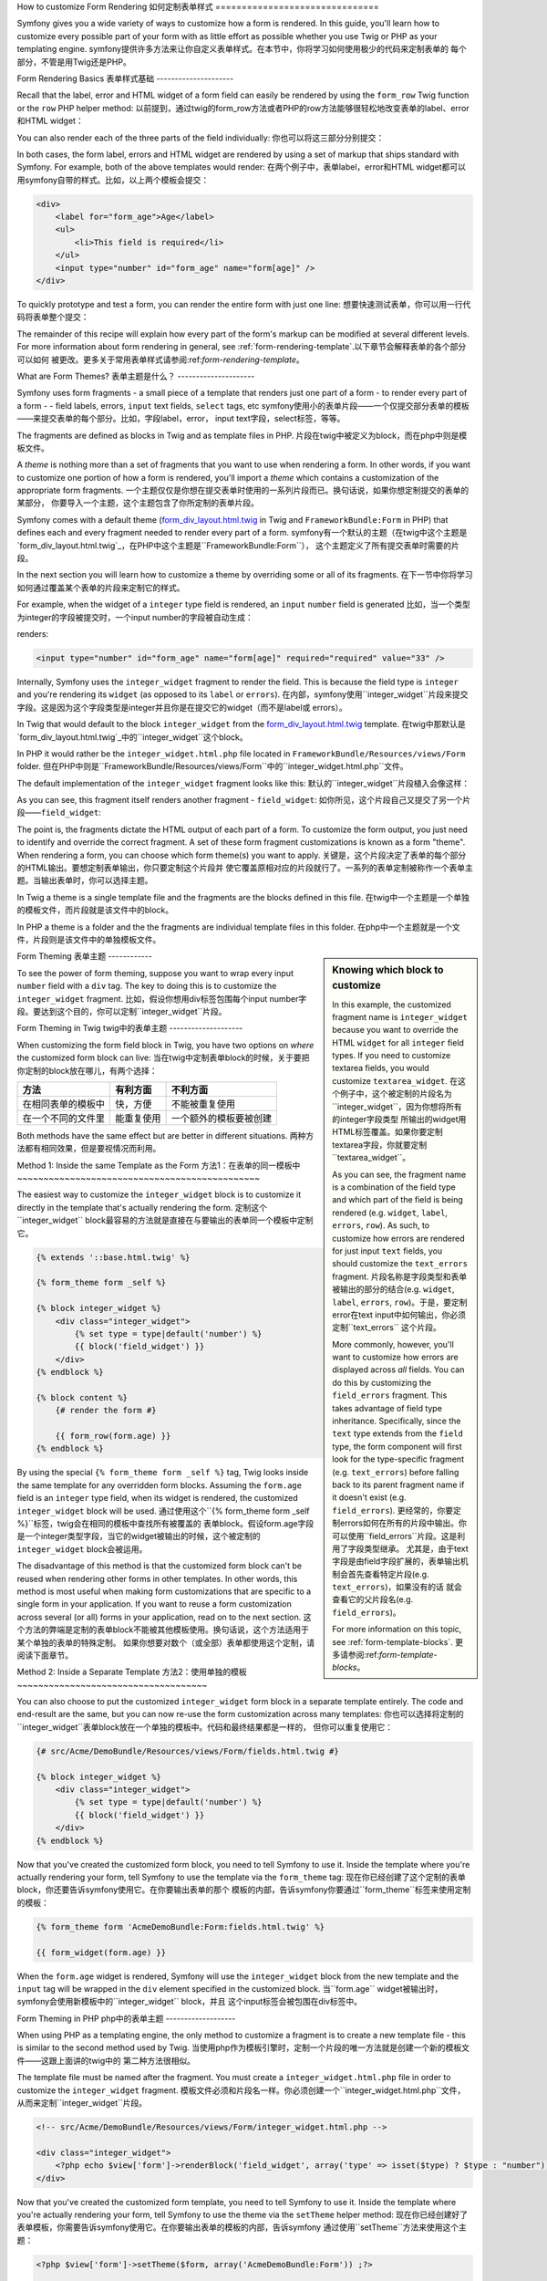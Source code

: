 .. index::
   single: Form; Custom form rendering

How to customize Form Rendering
如何定制表单样式
===============================

Symfony gives you a wide variety of ways to customize how a form is rendered.
In this guide, you'll learn how to customize every possible part of your
form with as little effort as possible whether you use Twig or PHP as your
templating engine.
symfony提供许多方法来让你自定义表单样式。在本节中，你将学习如何使用极少的代码来定制表单的
每个部分，不管是用Twig还是PHP。

Form Rendering Basics
表单样式基础
---------------------

Recall that the label, error and HTML widget of a form field can easily
be rendered by using the ``form_row`` Twig function or the ``row`` PHP helper
method:
以前提到，通过twig的form_row方法或者PHP的row方法能够很轻松地改变表单的label、error和HTML widget：

.. configuration-block::

    .. code-block:: jinja

        {{ form_row(form.age) }}

    .. code-block:: php

        <?php echo $view['form']->row($form['age']) }} ?>

You can also render each of the three parts of the field individually:
你也可以将这三部分分别提交：

.. configuration-block::

    .. code-block:: jinja

        <div>
            {{ form_label(form.age) }}
            {{ form_errors(form.age) }}
            {{ form_widget(form.age) }}
        </div>

    .. code-block:: php

        <div>
            <?php echo $view['form']->label($form['age']) }} ?>
            <?php echo $view['form']->errors($form['age']) }} ?>
            <?php echo $view['form']->widget($form['age']) }} ?>
        </div>

In both cases, the form label, errors and HTML widget are rendered by using
a set of markup that ships standard with Symfony. For example, both of the
above templates would render:
在两个例子中，表单label，error和HTML widget都可以用symfony自带的样式。比如，以上两个模板会提交：

.. code-block:: html

    <div>
        <label for="form_age">Age</label>
        <ul>
            <li>This field is required</li>
        </ul>
        <input type="number" id="form_age" name="form[age]" />
    </div>

To quickly prototype and test a form, you can render the entire form with
just one line:
想要快速测试表单，你可以用一行代码将表单整个提交：

.. configuration-block::

    .. code-block:: jinja

        {{ form_widget(form) }}

    .. code-block:: php

        <?php echo $view['form']->widget($form) }} ?>

The remainder of this recipe will explain how every part of the form's markup
can be modified at several different levels. For more information about form
rendering in general, see :ref:`form-rendering-template`.以下章节会解释表单的各个部分可以如何
被更改。更多关于常用表单样式请参阅:ref:`form-rendering-template`。

.. _cookbook-form-customization-form-themes:

What are Form Themes?
表单主题是什么？
---------------------

Symfony uses form fragments - a small piece of a template that renders just
one part of a form - to render every part of a form - - field labels, errors,
``input`` text fields, ``select`` tags, etc
symfony使用小的表单片段——一个仅提交部分表单的模板——来提交表单的每个部分。比如，字段label，error，
input text字段，select标签，等等。

The fragments are defined as blocks in Twig and as template files in PHP.
片段在twig中被定义为block，而在php中则是模板文件。

A *theme* is nothing more than a set of fragments that you want to use when
rendering a form. In other words, if you want to customize one portion of
how a form is rendered, you'll import a *theme* which contains a customization
of the appropriate form fragments.
一个主题仅仅是你想在提交表单时使用的一系列片段而已。换句话说，如果你想定制提交的表单的某部分，
你要导入一个主题，这个主题包含了你所定制的表单片段。

Symfony comes with a default theme (`form_div_layout.html.twig`_ in Twig and
``FrameworkBundle:Form`` in PHP) that defines each and every fragment needed
to render every part of a form.
symfony有一个默认的主题（在twig中这个主题是`form_div_layout.html.twig`_，在PHP中这个主题是``FrameworkBundle:Form``），
这个主题定义了所有提交表单时需要的片段。

In the next section you will learn how to customize a theme by overriding
some or all of its fragments.
在下一节中你将学习如何通过覆盖某个表单的片段来定制它的样式。

For example, when the widget of a ``integer`` type field is rendered, an ``input``
``number`` field is generated
比如，当一个类型为integer的字段被提交时，一个input number的字段被自动生成：

.. configuration-block::

    .. code-block:: html+jinja

        {{ form_widget(form.age) }}

    .. code-block:: php

        <?php echo $view['form']->widget($form['age']) ?>

renders:

.. code-block:: html

    <input type="number" id="form_age" name="form[age]" required="required" value="33" />

Internally, Symfony uses the ``integer_widget`` fragment  to render the field.
This is because the field type is ``integer`` and you're rendering its ``widget``
(as opposed to its ``label`` or ``errors``).
在内部，symfony使用``integer_widget``片段来提交字段。这是因为这个字段类型是integer并且你是在提交它的widget（而不是label或
errors）。

In Twig that would default to the block ``integer_widget`` from the `form_div_layout.html.twig`_
template.
在twig中那默认是`form_div_layout.html.twig`_中的``integer_widget``这个block。

In PHP it would rather be the ``integer_widget.html.php`` file located in ``FrameworkBundle/Resources/views/Form``
folder.
但在PHP中则是``FrameworkBundle/Resources/views/Form``中的``integer_widget.html.php``文件。

The default implementation of the ``integer_widget`` fragment looks like this:
默认的``integer_widget``片段植入会像这样：

.. configuration-block::

    .. code-block:: jinja

        {% block integer_widget %}
            {% set type = type|default('number') %}
            {{ block('field_widget') }}
        {% endblock integer_widget %}

    .. code-block:: html+php

        <!-- integer_widget.html.php -->

        <?php echo $view['form']->renderBlock('field_widget', array('type' => isset($type) ? $type : "number")) ?>

As you can see, this fragment itself renders another fragment - ``field_widget``:
如你所见，这个片段自己又提交了另一个片段——``field_widget``:

.. configuration-block::

    .. code-block:: html+jinja

        {% block field_widget %}
            {% set type = type|default('text') %}
            <input type="{{ type }}" {{ block('widget_attributes') }} value="{{ value }}" />
        {% endblock field_widget %}

    .. code-block:: html+php

        <!-- FrameworkBundle/Resources/views/Form/field_widget.html.php -->

        <input
            type="<?php echo isset($type) ? $view->escape($type) : "text" ?>"
            value="<?php echo $view->escape($value) ?>"
            <?php echo $view['form']->renderBlock('attributes') ?>
        />

The point is, the fragments dictate the HTML output of each part of a form. To
customize the form output, you just need to identify and override the correct
fragment. A set of these form fragment customizations is known as a form "theme".
When rendering a form, you can choose which form theme(s) you want to apply.
关键是，这个片段决定了表单的每个部分的HTML输出。要想定制表单输出，你只要定制这个片段并
使它覆盖原相对应的片段就行了。一系列的表单定制被称作一个表单主题。当输出表单时，你可以选择主题。

In Twig a theme is a single template file and the fragments are the blocks defined
in this file.
在twig中一个主题是一个单独的模板文件，而片段就是该文件中的block。

In PHP a theme is a folder and the the fragments are individual template files in
this folder.
在php中一个主题就是一个文件，片段则是该文件中的单独模板文件。

.. _cookbook-form-customization-sidebar:

.. sidebar:: Knowing which block to customize

    In this example, the customized fragment name is ``integer_widget`` because
    you want to override the HTML ``widget`` for all ``integer`` field types. If
    you need to customize textarea fields, you would customize ``textarea_widget``.
    在这个例子中，这个被定制的片段名为``integer_widget``，因为你想将所有的integer字段类型
    所输出的widget用HTML标签覆盖。如果你要定制textarea字段，你就要定制``textarea_widget``。

    As you can see, the fragment name is a combination of the field type and
    which part of the field is being rendered (e.g. ``widget``, ``label``,
    ``errors``, ``row``). As such, to customize how errors are rendered for
    just input ``text`` fields, you should customize the ``text_errors`` fragment.
    片段名称是字段类型和表单被输出的部分的结合(e.g. ``widget``, ``label``,
    ``errors``, ``row``)。于是，要定制error在text input中如何输出，你必须定制``text_errors``
    这个片段。

    More commonly, however, you'll want to customize how errors are displayed
    across *all* fields. You can do this by customizing the ``field_errors``
    fragment. This takes advantage of field type inheritance. Specifically,
    since the ``text`` type extends from the ``field`` type, the form component
    will first look for the type-specific fragment (e.g. ``text_errors``) before
    falling back to its parent fragment name if it doesn't exist (e.g. ``field_errors``).
    更经常的，你要定制errors如何在所有的片段中输出。你可以使用``field_errors``片段。这是利用了字段类型继承。
    尤其是，由于text字段是由field字段扩展的，表单输出机制会首先查看特定片段(e.g. ``text_errors``)，如果没有的话
    就会查看它的父片段名(e.g. ``field_errors``)。

    For more information on this topic, see :ref:`form-template-blocks`.
    更多请参阅:ref:`form-template-blocks`。

.. _cookbook-form-theming-methods:

Form Theming
表单主题
------------

To see the power of form theming, suppose you want to wrap every input ``number``
field with a ``div`` tag. The key to doing this is to customize the
``integer_widget`` fragment.
比如，假设你想用div标签包围每个input number字段。要达到这个目的，你可以定制``integer_widget``片段。

Form Theming in Twig
twig中的表单主题
--------------------

When customizing the form field block in Twig, you have two options on *where*
the customized form block can live:
当在twig中定制表单block的时候，关于要把你定制的block放在哪儿，有两个选择：

+--------------------------------------+-----------------------------------+-------------------------------------------+
| 方法                                 | 有利方面                          | 不利方面                                  |
+======================================+===================================+===========================================+
| 在相同表单的模板中                   | 快，方便                          | 不能被重复使用                            |
+--------------------------------------+-----------------------------------+-------------------------------------------+
| 在一个不同的文件里                   | 能重复使用                        |一个额外的模板要被创建                     |
+--------------------------------------+-----------------------------------+-------------------------------------------+

Both methods have the same effect but are better in different situations.
两种方法都有相同效果，但是要视情况而利用。

.. _cookbook-form-twig-theming-self:

Method 1: Inside the same Template as the Form
方法1：在表单的同一模板中
~~~~~~~~~~~~~~~~~~~~~~~~~~~~~~~~~~~~~~~~~~~~~~

The easiest way to customize the ``integer_widget`` block is to customize it
directly in the template that's actually rendering the form.
定制这个``integer_widget`` block最容易的方法就是直接在与要输出的表单同一个模板中定制它。

.. code-block:: html+jinja

    {% extends '::base.html.twig' %}

    {% form_theme form _self %}

    {% block integer_widget %}
        <div class="integer_widget">
            {% set type = type|default('number') %}
            {{ block('field_widget') }}
        </div>
    {% endblock %}

    {% block content %}
        {# render the form #}

        {{ form_row(form.age) }}
    {% endblock %}

By using the special ``{% form_theme form _self %}`` tag, Twig looks inside
the same template for any overridden form blocks. Assuming the ``form.age``
field is an ``integer`` type field, when its widget is rendered, the customized
``integer_widget`` block will be used.
通过使用这个``{% form_theme form _self %}``标签，twig会在相同的模板中查找所有被覆盖的
表单block。假设form.age字段是一个integer类型字段，当它的widget被输出的时候，这个被定制的
``integer_widget`` block会被运用。

The disadvantage of this method is that the customized form block can't be
reused when rendering other forms in other templates. In other words, this method
is most useful when making form customizations that are specific to a single
form in your application. If you want to reuse a form customization across
several (or all) forms in your application, read on to the next section.
这个方法的弊端是定制的表单block不能被其他模板使用。换句话说，这个方法适用于某个单独的表单的特殊定制。
如果你想要对数个（或全部）表单都使用这个定制，请阅读下面章节。

.. _cookbook-form-twig-separate-template:

Method 2: Inside a Separate Template
方法2：使用单独的模板
~~~~~~~~~~~~~~~~~~~~~~~~~~~~~~~~~~~~

You can also choose to put the customized ``integer_widget`` form block in a
separate template entirely. The code and end-result are the same, but you
can now re-use the form customization across many templates:
你也可以选择将定制的``integer_widget``表单block放在一个单独的模板中。代码和最终结果都是一样的，
但你可以重复使用它：

.. code-block:: html+jinja

    {# src/Acme/DemoBundle/Resources/views/Form/fields.html.twig #}

    {% block integer_widget %}
        <div class="integer_widget">
            {% set type = type|default('number') %}
            {{ block('field_widget') }}
        </div>
    {% endblock %}

Now that you've created the customized form block, you need to tell Symfony
to use it. Inside the template where you're actually rendering your form,
tell Symfony to use the template via the ``form_theme`` tag:
现在你已经创建了这个定制的表单block，你还要告诉symfony使用它。在你要输出表单的那个
模板的内部，告诉symfony你要通过``form_theme``标签来使用定制的模板：

.. _cookbook-form-twig-theme-import-template:

.. code-block:: html+jinja

    {% form_theme form 'AcmeDemoBundle:Form:fields.html.twig' %}

    {{ form_widget(form.age) }}

When the ``form.age`` widget is rendered, Symfony will use the ``integer_widget``
block from the new template and the ``input`` tag will be wrapped in the
``div`` element specified in the customized block.
当``form.age`` widget被输出时，symfony会使用新模板中的``integer_widget`` block，并且
这个input标签会被包围在div标签中。

.. _cookbook-form-php-theming:

Form Theming in PHP
php中的表单主题
-------------------

When using PHP as a templating engine, the only method to customize a fragment
is to create a new template file - this is similar to the second method used by
Twig.
当使用php作为模板引擎时，定制一个片段的唯一方法就是创建一个新的模板文件——这跟上面讲的twig中的
第二种方法很相似。

The template file must be named after the fragment. You must create a ``integer_widget.html.php``
file in order to customize the ``integer_widget`` fragment.
模板文件必须和片段名一样。你必须创建一个``integer_widget.html.php``文件，从而来定制``integer_widget``片段。

.. code-block:: html+php

    <!-- src/Acme/DemoBundle/Resources/views/Form/integer_widget.html.php -->

    <div class="integer_widget">
        <?php echo $view['form']->renderBlock('field_widget', array('type' => isset($type) ? $type : "number")) ?>
    </div>

Now that you've created the customized form template, you need to tell Symfony
to use it. Inside the template where you're actually rendering your form,
tell Symfony to use the theme via the ``setTheme`` helper method:
现在你已经创建好了表单模板，你需要告诉symfony使用它。在你要输出表单的模板的内部，告诉symfony
通过使用``setTheme``方法来使用这个主题：

.. _cookbook-form-php-theme-import-template:

.. code-block:: php

    <?php $view['form']->setTheme($form, array('AcmeDemoBundle:Form')) ;?>

    <?php $view['form']->widget($form['age']) ?>

When the ``form.age`` widget is rendered, Symfony will use the customized
``integer_widget.html.php`` template and the ``input`` tag will be wrapped in
the ``div`` element.
当``form.age``的widget被输出时，symfony会使用这个定制的``integer_widget.html.php``模板并且
input标签会被div标签包围。

.. _cookbook-form-twig-import-base-blocks:

Referencing Base Form Blocks (Twig specific)
访问基本表单block（twig特有）
--------------------------------------------

So far, to override a particular form block, the best method is to copy
the default block from `form_div_layout.html.twig`_, paste it into a different template,
and the customize it. In many cases, you can avoid doing this by referencing
the base block when customizing it.
目前为止，要覆盖一个特定表单block，最有效的方法就是复制默认的表单样式文件`form_div_layout.html.twig`_代码
然后粘贴到另外一个模板中并修改它。但你可以通过访问基本表单block来避免这样做。

This is easy to do, but varies slightly depending on if your form block customizations
are in the same template as the form or a separate template.
这很容易，但是根据你的表单定制的block是在与所要输出的表单在同一文件中或是在不同文件中而有所不同。

Referencing Blocks from inside the same Template as the Form
从相同的模板内部访问基本表单block
~~~~~~~~~~~~~~~~~~~~~~~~~~~~~~~~~~~~~~~~~~~~~~~~~~~~~~~~~~~~

Import the blocks by adding a ``use`` tag in the template where you're rendering
the form:
通过在你要输出的表单模板中添加一个use标签，可以导入基本表单的block：

.. code-block:: jinja

    {% use 'form_div_layout.html.twig' with integer_widget as base_integer_widget %}

Now, when the blocks from `form_div_layout.html.twig`_ are imported, the
``integer_widget`` block is called ``base_integer_widget``. This means that when
you redefine the ``integer_widget`` block, you can reference the default markup
via ``base_integer_widget``:
现在，当`form_div_layout.html.twig`_中的block被导入时，原来的``integer_widget``被称作是``base_integer_widget``。
这表示当你重新定义``integer_widget``的时候，你可以通过访问``base_integer_widget``来访问原来那个。

.. code-block:: html+jinja

    {% block integer_widget %}
        <div class="integer_widget">
            {{ block('base_integer_widget') }}
        </div>
    {% endblock %}

Referencing Base Blocks from an External Template
从外部模板中访问基本表单
~~~~~~~~~~~~~~~~~~~~~~~~~~~~~~~~~~~~~~~~~~~~~~~~~

If your form customizations live inside an external template, you can reference
the base block by using the ``parent()`` Twig function:
如果你的表单定制在外部模板中，你可以通过``parent()``这个twig的方法来访问基本表单block：

.. code-block:: html+jinja

    {# src/Acme/DemoBundle/Resources/views/Form/fields.html.twig #}

    {% extends 'form_div_layout.html.twig' %}

    {% block integer_widget %}
        <div class="integer_widget">
            {{ parent() }}
        </div>
    {% endblock %}

.. note::

    It is not possible to reference the base block when using PHP as the
    templating engine. You have to manually copy the content from the base block
    to your new template file.
    如果使用php作为模板引擎，访问基本表单block是不可能的。你必须手动复制基本表单中的内容到新的模板。

.. _cookbook-form-global-theming:

Making Application-wide Customizations
创建整个应用内的定制
--------------------------------------

If you'd like a certain form customization to be global to your application,
you can accomplish this by making the form customizations in an external
template and then importing it inside your application configuration:
如果你想要某个表单定制对于你的整个应用都可以使用，你可以将这个定制放在一个外部文件中
并将它导入你的应用配置：

Twig
~~~~

By using the following configuration, any customized form blocks inside the
``AcmeDemoBundle:Form:fields.html.twig`` template will be used globally when a
form is rendered.
通过以下配置，所有在``AcmeDemoBundle:Form:fields.html.twig``中
的表单block都会在整个应用中被使用。

.. configuration-block::

    .. code-block:: yaml

        # app/config/config.yml

        twig:
            form:
                resources:
                    - 'AcmeDemoBundle:Form:fields.html.twig'
            # ...

    .. code-block:: xml

        <!-- app/config/config.xml -->

        <twig:config ...>
                <twig:form>
                    <resource>AcmeDemoBundle:Form:fields.html.twig</resource>
                </twig:form>
                <!-- ... -->
        </twig:config>

    .. code-block:: php

        // app/config/config.php

        $container->loadFromExtension('twig', array(
            'form' => array('resources' => array(
                'AcmeDemoBundle:Form:fields.html.twig',
             ))
            // ...
        ));

By default, Twig uses a *div* layout when rendering forms. Some people, however,
may prefer to render forms in a *table* layout. Use the ``form_table_layout.html.twig``
resource to use such a layout:
默认地，twig使用一个div来布局表单。但有些人可能更喜欢用table标签。使用``form_table_layout.html.twig``：

.. configuration-block::

    .. code-block:: yaml

        # app/config/config.yml

        twig:
            form:
                resources: ['form_table_layout.html.twig']
            # ...

    .. code-block:: xml

        <!-- app/config/config.xml -->

        <twig:config ...>
                <twig:form>
                    <resource>form_table_layout.html.twig</resource>
                </twig:form>
                <!-- ... -->
        </twig:config>

    .. code-block:: php

        // app/config/config.php

        $container->loadFromExtension('twig', array(
            'form' => array('resources' => array(
                'form_table_layout.html.twig',
             ))
            // ...
        ));

If you only want to make the change in one template, add the following line to
your template file rather than adding the template as a resource:
如果你只想把它应用到一个模板中，只需要将以下语句添加到你的模板文件中，而不是加到配置文件中：

.. code-block:: html+jinja

	{% form_theme form 'form_table_layout.html.twig' %}

Note that the ``form`` variable in the above code is the form view variable
that you passed to your template.
注意上面的这个form变量是你从控制器中传递到模板的form view变量。

PHP
~~~

By using the following configuration, any customized form fragments inside the
``src/Acme/DemoBundle/Resources/views/Form`` folder will be used globally when a
form is rendered.
通过使用下面的配置，所有在``src/Acme/DemoBundle/Resources/views/Form``中的定制的片段会在整个应用中使用。

.. configuration-block::

    .. code-block:: yaml

        # app/config/config.yml

        framework:
            templating:
                form:
                    resources:
                        - 'AcmeDemoBundle:Form'
            # ...


    .. code-block:: xml

        <!-- app/config/config.xml -->

        <framework:config ...>
            <framework:templating>
                <framework:form>
                    <resource>AcmeDemoBundle:Form</resource>
                </framework:form>
            </framework:templating>
            <!-- ... -->
        </framework:config>


    .. code-block:: php

        // app/config/config.php

        // PHP
        $container->loadFromExtension('framework', array(
            'templating' => array('form' =>
                array('resources' => array(
                    'AcmeDemoBundle:Form',
             )))
            // ...
        ));

By default, the PHP engine uses a *div* layout when rendering forms. Some people,
however, may prefer to render forms in a *table* layout. Use the ``FrameworkBundle:FormTable``
resource to use such a layout:
默认地，php引擎会使用div，如果想用table标签，请使用``FrameworkBundle:FormTable``：

.. configuration-block::

    .. code-block:: yaml

        # app/config/config.yml

        framework:
            templating:
                form:
                    resources:
                        - 'FrameworkBundle:FormTable'

    .. code-block:: xml

        <!-- app/config/config.xml -->

        <framework:config ...>
            <framework:templating>
                <framework:form>
                    <resource>FrameworkBundle:FormTable</resource>
                </framework:form>
            </framework:templating>
            <!-- ... -->
        </framework:config>

    .. code-block:: php

        // app/config/config.php

        $container->loadFromExtension('framework', array(
            'templating' => array('form' =>
                array('resources' => array(
                    'FrameworkBundle:FormTable',
             )))
            // ...
        ));

If you only want to make the change in one template, add the following line to
your template file rather than adding the template as a resource:
如果你只想在某一个模板中修改，在模板中加上以下语句：

.. code-block:: html+php

	<?php $view['form']->setTheme($form, array('FrameworkBundle:FormTable')); ?>

Note that the ``$form`` variable in the above code is the form view variable
that you passed to your template.
注意这个$form变量是你传递到你的模板中的变量。

How to customize an Individual field
如何定制字段
------------------------------------

So far, you've seen the different ways you can customize the widget output
of all text field types. You can also customize individual fields. For example,
suppose you have two ``text`` fields - ``first_name`` and ``last_name`` - but
you only want to customize one of the fields. This can be accomplished by
customizing a fragment whose name is a combination of the field id attribute and
which part of the field is being customized. For example:
目前为止，你已经了解了你能够定制所有text类型的widget。比如，如果你有两个text字段——``first_name``和``last_name``，
但是你只想定制其中一个。要达到这个目的，你只要定制一个片段，这个片段的名称是这个字段的id属性和
该字段的那个被定制的部分的名字（如widget，label，errors）的结合：

.. configuration-block::

    .. code-block:: html+jinja

        {% form_theme form _self %}

        {% block _product_name_widget %}
            <div class="text_widget">
                {{ block('field_widget') }}
            </div>
        {% endblock %}

        {{ form_widget(form.name) }}

    .. code-block:: html+php

        <!-- Main template -->

        <?php echo $view['form']->setTheme($form, array('AcmeDemoBundle:Form')); ?>

        <?php echo $view['form']->widget($form['name']); ?>

        <!-- src/Acme/DemoBundle/Resources/views/Form/_product_name_widget.html.php -->

        <div class="text_widget">
              echo $view['form']->renderBlock('field_widget') ?>
        </div>

Here, the ``_product_name_widget`` fragment defines the template to use for the
field whose *id* is ``product_name`` (and name is ``product[name]``).
在这里，``_product_name_widget``片段定义了这个id是``product_name`` (name是``product[name]``)的字段的模板。

.. tip::

   The ``product`` portion of the field is the form name, which may be set
   manually or generated automatically based on your form type name (e.g.
   ``ProductType`` equates to ``product``). If you're not sure what your
   form name is, just view the source of your generated form.
   这个字段的product部分是表单名，它可以被在你的表单类型名称上被手动或者自动添加（e.g.
   ``ProductType``等同于``product``）。如果你不确定你的表单名称，请参照你自己集成的表单。

You can also override the markup for an entire field row using the same method:
你也可以使用相同方法覆盖整个字段：

.. configuration-block::

    .. code-block:: html+jinja

        {% form_theme form _self %}

        {% block _product_name_row %}
            <div class="name_row">
                {{ form_label(form) }}
                {{ form_errors(form) }}
                {{ form_widget(form) }}
            </div>
        {% endblock %}

    .. code-block:: html+php

        <!-- _product_name_row.html.php -->

        <div class="name_row">
            <?php echo $view['form']->label($form) ?>
            <?php echo $view['form']->errors($form) ?>
            <?php echo $view['form']->widget($form) ?>
        </div>

Other Common Customizations
其它常用的定制
---------------------------

So far, this recipe has shown you several different ways to customize a single
piece of how a form is rendered. The key is to customize a specific fragment that
corresponds to the portion of the form you want to control (see
:ref:`naming form blocks<cookbook-form-customization-sidebar>`).
现在，本章已经展示给你如何使用不同的方法来定制一个表单的某部分。关键点是定制一个与你想要修改的表单中的
部分相应的特定的片段（参考:ref:`naming form blocks<cookbook-form-customization-sidebar>`）。

In the next sections, you'll see how you can make several common form customizations.
To apply these customizations, use one of the methods described in the
:ref:`cookbook-form-theming-methods` section.
下一节你将学习如何创建数个常用表单定制。要应用这些定制，参见本节:ref:`cookbook-form-theming-methods`。

Customizing Error Output
定制错误输出
~~~~~~~~~~~~~~~~~~~~~~~~

.. note::
   The form component only handles *how* the validation errors are rendered,
   and not the actual validation error messages. The error messages themselves
   are determined by the validation constraints you apply to your objects.
   For more information, see the chapter on :doc:`validation</book/validation>`.
   本节讲述验证如何被输出，而不是如何验证。这些错误信息都是由你自己通过验证规则决定的。
   更多信息请参见:doc:`validation</book/validation>`。

There are many different ways to customize how errors are rendered when a
form is submitted with errors. The error messages for a field are rendered
when you use the ``form_errors`` helper:
有许多不同的方法可以定制错误信息。当你使用``form_errors``方法的时候，错误信息就会被提交了：

.. configuration-block::

    .. code-block:: jinja

        {{ form_errors(form.age) }}

    .. code-block:: php

        <?php echo $view['form']->errors($form['age']); ?>

By default, the errors are rendered inside an unordered list:
默认情况下，错误信息是一个无序列表：

.. code-block:: html

    <ul>
        <li>This field is required</li>
    </ul>

To override how errors are rendered for *all* fields, simply copy, paste
and customize the ``field_errors`` fragment.
要想覆盖所有字段的错误信息，只要粘贴、复制并定制``field_errors``片段就可以了。

.. configuration-block::

    .. code-block:: html+jinja

        {% block field_errors %}
        {% spaceless %}
            {% if errors|length > 0 %}
            <ul class="error_list">
                {% for error in errors %}
                    <li>{{ error.messageTemplate|trans(error.messageParameters, 'validators') }}</li>
                {% endfor %}
            </ul>
            {% endif %}
        {% endspaceless %}
        {% endblock field_errors %}

    .. code-block:: html+php

        <!-- fields_errors.html.php -->

        <?php if ($errors): ?>
            <ul class="error_list">
                <?php foreach ($errors as $error): ?>
                    <li><?php echo $view['translator']->trans(
                        $error->getMessageTemplate(),
                        $error->getMessageParameters(),
                        'validators'
                    ) ?></li>
                <?php endforeach; ?>
            </ul>
        <?php endif ?>

.. tip::
    See :ref:`cookbook-form-theming-methods` for how to apply this customization.
    应用该定制请参见:ref:`cookbook-form-theming-methods`。

You can also customize the error output for just one specific field type.
For example, certain errors that are more global to your form (i.e. not specific
to just one field) are rendered separately, usually at the top of your form:
你也可以只针对某一个字段类型定制错误。比如，一个对于你的表单来说比较全局性的错误（而不是针对某个
特定字段）可以被分开输出，往往是在你的表单的头部：

.. configuration-block::

    .. code-block:: jinja

        {{ form_errors(form) }}

    .. code-block:: php

        <?php echo $view['form']->render($form); ?>

To customize *only* the markup used for these errors, follow the same directions
as above, but now call the block ``form_errors`` (Twig) / the file ``form_errors.html.php``
(PHP). Now, when errors for the ``form`` type are rendered, your customized
fragment will be used instead of the default ``field_errors``.
要仅仅定制这种错误，方法和上面讲的一样，但是要使用``form_errors`` (Twig) / the file ``form_errors.html.php``
(PHP)。现在，当错误被输出时，你定制的片段会被应用。

Customizing the "Form Row"
定制"Form Row"
~~~~~~~~~~~~~~~~~~~~~~~~~~

When you can manage it, the easiest way to render a form field is via the
``form_row`` function, which renders the label, errors and HTML widget of
a field. To customize the markup used for rendering *all* form field rows,
override the ``field_row`` fragment. For example, suppose you want to add a
class to the ``div`` element around each row:
最方便的方法就是使用``form_row``来输出表单，它输出字段的label，errors，以及HTML widget。
要定制所有的表单字段的row，你需要覆盖``field_row``片段。比如，假设你想给所有row的div标签添加一个类：

.. configuration-block::

    .. code-block:: html+jinja

        {% block field_row %}
            <div class="form_row">
                {{ form_label(form) }}
                {{ form_errors(form) }}
                {{ form_widget(form) }}
            </div>
        {% endblock field_row %}

    .. code-block:: html+php

        <!-- field_row.html.php -->

        <div class="form_row">
            <?php echo $view['form']->label($form) ?>
            <?php echo $view['form']->errors($form) ?>
            <?php echo $view['form']->widget($form) ?>
        </div>

.. tip::
    See :ref:`cookbook-form-theming-methods` for how to apply this customization.
    如何应用这个定制请参见:ref:`cookbook-form-theming-methods`。

Adding a "Required" Asterisk to Field Labels
给字段标签加星号
~~~~~~~~~~~~~~~~~~~~~~~~~~~~~~~~~~~~~~~~~~~~

If you want to denote all of your required fields with a required asterisk (``*``),
you can do this by customizing the ``field_label`` fragment.
如果你想要给所有你要求填写（有required="required"属性）的字段加上星号（*），你可以定制``field_label``片段。

In Twig, if you're making the form customization inside the same template as your
form, modify the ``use`` tag and add the following:
在twig中，如果你要把表单定制代码放在你的表单模板中，修改一下use标签：

.. code-block:: html+jinja

    {% use 'form_div_layout.html.twig' with field_label as base_field_label %}

    {% block field_label %}
        {{ block('base_field_label') }}

        {% if required %}
            <span class="required" title="This field is required">*</span>
        {% endif %}
    {% endblock %}

In Twig, if you're making the form customization inside a separate template, use
the following:

.. code-block:: html+jinja

    {% extends 'form_div_layout.html.twig' %}

    {% block field_label %}
        {{ parent() }}

        {% if required %}
            <span class="required" title="This field is required">*</span>
        {% endif %}
    {% endblock %}

When using PHP as a templating engine you have to copy the content from the
original template:
如果你使用php作为模板引擎你可以从源模板中复制内容：

.. code-block:: html+php

    <!-- field_label.html.php -->

    <!-- original content -->
    <label for="<?php echo $view->escape($id) ?>" <?php foreach($attr as $k => $v) { printf('%s="%s" ', $view->escape($k), $view->escape($v)); } ?>><?php echo $view->escape($view['translator']->trans($label)) ?></label>

    <!-- customization -->
    <?php if ($required) : ?>
        <span class="required" title="This field is required">*</span>
    <?php endif ?>

.. tip::
    See :ref:`cookbook-form-theming-methods` for how to apply this customization.

Adding "help" messages
添加help信息
~~~~~~~~~~~~~~~~~~~~~~

You can also customize your form widgets to have an optional "help" message.
你还可以通过可选的help信息来定制表单widget。

In Twig, If you're making the form customization inside the same template as your
form, modify the ``use`` tag and add the following:
在twig中，如果你在表单模板内使用表单定制代码，可以修改use标签：

.. code-block:: html+jinja

    {% use 'form_div_layout.html.twig' with field_widget as base_field_widget %}

    {% block field_widget %}
        {{ block('base_field_widget') }}

        {% if help is defined %}
            <span class="help">{{ help }}</span>
        {% endif %}
    {% endblock %}

In twig, If you're making the form customization inside a separate template, use
the following:
如果在另一个文件写定制代码，可以：

.. code-block:: html+jinja

    {% extends 'form_div_layout.html.twig' %}

    {% block field_widget %}
        {{ parent() }}

        {% if help is defined %}
            <span class="help">{{ help }}</span>
        {% endif %}
    {% endblock %}

When using PHP as a templating engine you have to copy the content from the
original template:
当使用php时，你必须从源模板中复制代码：

.. code-block:: html+php

    <!-- field_widget.html.php -->

    <!-- Original content -->
    <input
        type="<?php echo isset($type) ? $view->escape($type) : "text" ?>"
        value="<?php echo $view->escape($value) ?>"
        <?php echo $view['form']->renderBlock('attributes') ?>
    />

    <!-- Customization -->
    <?php if (isset($help)) : ?>
        <span class="help"><?php echo $view->escape($help) ?></span>
    <?php endif ?>

To render a help message below a field, pass in a ``help`` variable:
要在一个字段下方提交help信息，可以 传递help参数：

.. configuration-block::

    .. code-block:: jinja

        {{ form_widget(form.title, { 'help': 'foobar' }) }}

    .. code-block:: php

        <?php echo $view['form']->widget($form['title'], array('help' => 'foobar')) ?>

.. tip::
    See :ref:`cookbook-form-theming-methods` for how to apply this customization.

.. _`form_div_layout.html.twig`: https://github.com/symfony/symfony/blob/master/src/Symfony/Bridge/Twig/Resources/views/Form/form_div_layout.html.twig